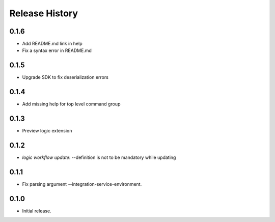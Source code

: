 .. :changelog:

Release History
===============

0.1.6
++++++
* Add README.md link in help
* Fix a syntax error in README.md

0.1.5
++++++
* Upgrade SDK to fix deserialization errors

0.1.4
++++++
* Add missing help for top level command group

0.1.3
++++++
* Preview logic extension

0.1.2
++++++
* `logic workflow update`: --definition is not to be mandatory while updating

0.1.1
++++++
* Fix parsing argument --integration-service-environment.

0.1.0
++++++
* Initial release.

